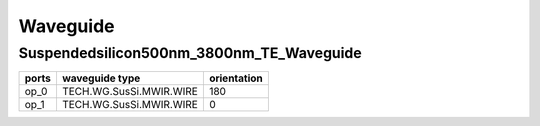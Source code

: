 Waveguide
#############################

Suspendedsilicon500nm_3800nm_TE_Waveguide
**********************************************************
.. image:: ../images/Suspendedsilicon500nm_3800nm_TE_Waveguide.png

+-------------------+-----------------------------+-------------+
|     ports         |     waveguide type          | orientation |
+===================+=============================+=============+
|     op_0          |   TECH.WG.SusSi.MWIR.WIRE   |   180       |
+-------------------+-----------------------------+-------------+
|     op_1          |   TECH.WG.SusSi.MWIR.WIRE   |     0       |
+-------------------+-----------------------------+-------------+
